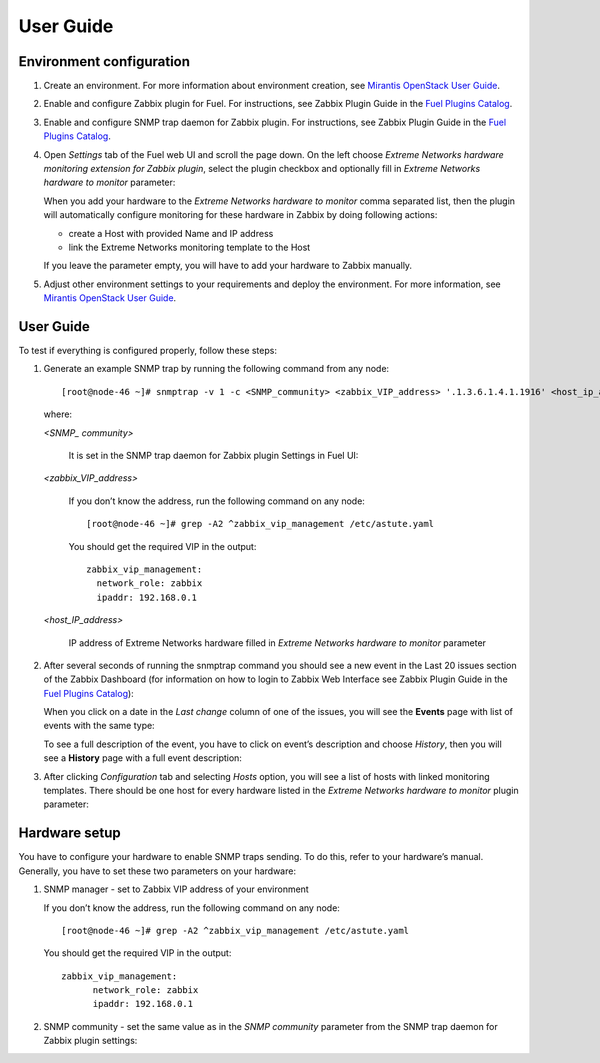==========
User Guide
==========

Environment configuration
=========================

1. Create an environment. For more information about environment creation, see
   `Mirantis OpenStack User Guide <http://docs.mirantis.com/openstack/fuel
   /fuel-7.0/user-guide.html#create-a-new-openstack-environment>`_.
2. Enable and configure Zabbix plugin for Fuel. For instructions, see Zabbix
   Plugin Guide in the `Fuel Plugins Catalog <https://www.mirantis.com
   /products/openstack-drivers-and-plugins/fuel-plugins/>`_.
3. Enable and configure SNMP trap daemon for Zabbix plugin. For instructions,
   see Zabbix Plugin Guide in the `Fuel Plugins Catalog <https://www.mirantis
   .com/products/openstack-drivers-and-plugins/fuel-plugins/>`_.
4. Open *Settings* tab of the Fuel web UI and scroll the page down. On the left
   choose *Extreme Networks hardware monitoring extension for Zabbix plugin*,
   select the plugin checkbox and optionally fill in *Extreme Networks hardware
   to monitor* parameter:

   .. image:: images/settings.png

   When you add your hardware to the *Extreme Networks hardware to monitor*
   comma separated list, then the plugin will automatically configure
   monitoring for these hardware in Zabbix by doing following actions:

   - create a Host with provided Name and IP address
   - link the Extreme Networks monitoring template to the Host

   If you leave the parameter empty, you will have to add your hardware to
   Zabbix manually.
5. Adjust other environment settings to your requirements and deploy the
   environment. For more information, see
   `Mirantis OpenStack User Guide <http://docs.mirantis.com/openstack/fuel
   /fuel-7.0/user-guide.html#create-a-new-openstack-environment>`_.

User Guide
==========

To test if everything is configured properly, follow these steps:

1. Generate an example SNMP trap by running the following command from any
   node::

       [root@node-46 ~]# snmptrap -v 1 -c <SNMP_community> <zabbix_VIP_address> '.1.3.6.1.4.1.1916' <host_ip_address> 6 10 '10' .1.3.6.1.4.1.1916 s "null" .1.3.6.1.4.1.1916 s "null" .1.3.6.1.4.1.1916 s "2"

   where:

   *<SNMP_ community>*

       It is set in the SNMP trap daemon for Zabbix plugin Settings in Fuel UI:

   .. image:: images/snmptrapd_settings.png

   *<zabbix_VIP_address>*

       If you don’t know the address, run the following command on any node::

           [root@node-46 ~]# grep -A2 ^zabbix_vip_management /etc/astute.yaml

       You should get the required VIP in the output::

           zabbix_vip_management:
             network_role: zabbix
             ipaddr: 192.168.0.1

   *<host_IP_address>*

       IP address of Extreme Networks hardware filled in *Extreme Networks
       hardware to monitor* parameter


2. After several seconds of running the snmptrap command you should see a new
   event in the Last 20 issues section of the Zabbix Dashboard (for information
   on how to login to Zabbix Web Interface see Zabbix Plugin Guide in the `Fuel
   Plugins Catalog <https://www.mirantis.com/products/
   openstack-drivers-and-plugins/fuel-plugins/>`_):

   .. image:: images/issues.png

   When you click on a date in the *Last change* column of one of the issues,
   you will see the **Events** page with list of events with the same type:

   .. image:: images/events.png

   To see a full description of the event, you have to click on event’s
   description and choose *History*, then you will see a **History** page with
   a full event description:

   .. image:: images/history.png

3. After clicking *Configuration* tab and selecting *Hosts* option, you will
   see a list of hosts with linked monitoring templates. There should be one
   host for every hardware listed in the *Extreme Networks hardware to monitor*
   plugin parameter:

   .. image:: images/hosts.png

Hardware setup
==============

You have to configure your hardware to enable SNMP traps sending. To do this,
refer to your hardware’s manual. Generally, you have to set these two
parameters on your hardware:

1. SNMP manager - set to Zabbix VIP address of your environment

   If you don’t know the address, run the following command on any node::

       [root@node-46 ~]# grep -A2 ^zabbix_vip_management /etc/astute.yaml

   You should get the required VIP in the output::

       zabbix_vip_management:
             network_role: zabbix
             ipaddr: 192.168.0.1

2. SNMP community - set the same value as in the *SNMP community* parameter
   from the SNMP trap daemon for Zabbix plugin settings:

   .. image:: images/snmptrapd_settings.png

